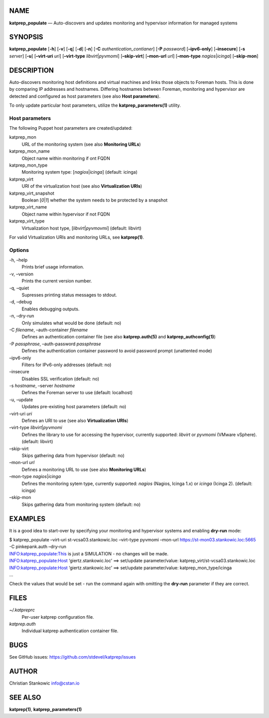 NAME
====

**katprep_populate** — Auto-discovers and updates monitoring and
hypervisor information for managed systems

SYNOPSIS
========

| **katprep_populate** [**-h**] [**-v**] [**-q**] [**-d**] [**-n**]
  [**-C** *authentication_contianer*] [**-P** *password*]
  [**–ipv6-only**] [**–insecure**] [**-s** *server*] [**-u**]
  [**–virt-uri** *uri*] [**–virt-type** *libvirt*\ \|\ *pyvmomi*]
  [**–skip-virt**] [**–mon-url** *url*] [**–mon-type**
  *nagios*\ \|\ *icinga*] [**–skip-mon**]

DESCRIPTION
===========

Auto-discovers monitoring host definitions and virtual machines and
links those objects to Foreman hosts. This is done by comparing IP
addresses and hostnames. Differing hostnames between Foreman, monitoring
and hypervisor are detected and configured as host parameters (see also
**Host parameters**).

To only update particular host parameters, utilize the
**katprep_parameters(1)** utility.

Host parameters
---------------

The following Puppet host parameters are created/updated:

katprep_mon
   URL of the monitoring system (see also **Monitoring URLs**)

katprep_mon_name
   Object name within monitoring if ont FQDN

katprep_mon_type
   Monitoring system type: [*nagios*\ \|\ *icinga*] (default: icinga)

katprep_virt
   URI of the virtualization host (see also **Virtualization URIs**)

katprep_virt_snapshot
   Boolean [*0*\ \|\ *1*] whether the system needs to be protected by a
   snapshot

katprep_virt_name
   Object name within hypervisor if not FQDN

katprep_virt_type
   Virtualization host type, [*libvirt*\ \|\ *pyvmovmi*] (default:
   libvirt)

For valid Virtualization URIs and monitoring URLs, see **katprep(1)**.

Options
-------

-h, –help
   Prints brief usage information.

-v, –version
   Prints the current version number.

-q, –quiet
   Supresses printing status messages to stdout.

-d, –debug
   Enables debugging outputs.

-n, –dry-run
   Only simulates what would be done (default: no)

-C *filename*, –auth-container *filename*
   Defines an authentication container file (see also
   **katprep.auth(5)** and **katprep_authconfig(1)**)

-P *passphrase*, –auth-password *passphrase*
   Defines the authentication container password to avoid password
   prompt (unattented mode)

–ipv6-only
   Filters for IPv6-only addresses (default: no)

–insecure
   Disables SSL verification (default: no)

-s *hostname*, –server *hostname*
   Defines the Foreman server to use (default: localhost)

-u, –update
   Updates pre-existing host parameters (default: no)

–virt-uri *uri*
   Defines an URI to use (see also **Virtualization URIs**)

–virt-type *libvirt*\ \|\ *pyvmomi*
   Defines the library to use for accessing the hypervisor, currently
   supported: *libvirt* or *pyvmomi* (VMware vSphere). (default:
   libvirt)

–skip-virt
   Skips gathering data from hypervisor (default: no)

–mon-url *url*
   Defines a monitoring URL to use (see also **Monitoring URLs**)

–mon-type *nagios*\ \|\ *icinga*
   Defines the monitoring sytem type, currently supported: *nagios*
   (Nagios, Icinga 1.x) or *icinga* (Icinga 2). (default: icinga)

–skip-mon
   Skips gathering data from monitoring system (default: no)

EXAMPLES
========

It is a good idea to start-over by specifying your monitoring and
hypervisor systems and enabling **dry-run** mode:

| $ katprep_populate –virt-uri st-vcsa03.stankowic.loc –virt-type
  pyvmomi –mon-url https://st-mon03.stankowic.loc:5665 -C pinkepank.auth
  –dry-run
| INFO:katprep_populate:This is just a SIMULATION - no changes will be
  made.
| INFO:katprep_populate:Host ‘giertz.stankowic.loc’ ==> set/update
  parameter/value: katprep_virt/st-vcsa03.stankowic.loc
| INFO:katprep_populate:Host ‘giertz.stankowic.loc’ ==> set/update
  parameter/value: katprep_mon_type/icinga
| …

Check the values that would be set - run the command again with omitting
the **dry-run** parameter if they are correct.

FILES
=====

*~/.katpreprc*
   Per-user katprep configuration file.

*katprep.auth*
   Individual katprep authentication container file.

BUGS
====

See GitHub issues: https://github.com/stdevel/katprep/issues

AUTHOR
======

Christian Stankowic info@cstan.io

SEE ALSO
========

**katprep(1)**, **katprep_parameters(1)**
